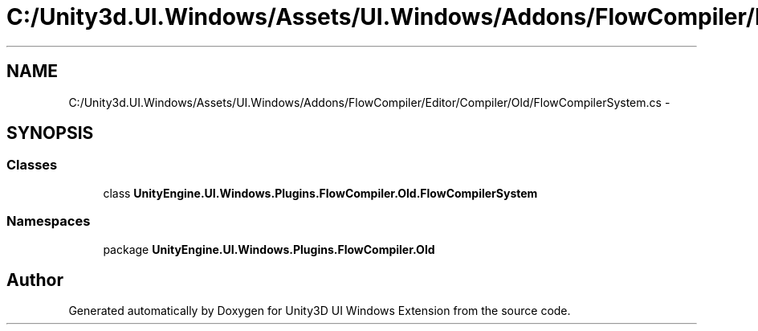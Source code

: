 .TH "C:/Unity3d.UI.Windows/Assets/UI.Windows/Addons/FlowCompiler/Editor/Compiler/Old/FlowCompilerSystem.cs" 3 "Fri Apr 3 2015" "Version version 0.8a" "Unity3D UI Windows Extension" \" -*- nroff -*-
.ad l
.nh
.SH NAME
C:/Unity3d.UI.Windows/Assets/UI.Windows/Addons/FlowCompiler/Editor/Compiler/Old/FlowCompilerSystem.cs \- 
.SH SYNOPSIS
.br
.PP
.SS "Classes"

.in +1c
.ti -1c
.RI "class \fBUnityEngine\&.UI\&.Windows\&.Plugins\&.FlowCompiler\&.Old\&.FlowCompilerSystem\fP"
.br
.in -1c
.SS "Namespaces"

.in +1c
.ti -1c
.RI "package \fBUnityEngine\&.UI\&.Windows\&.Plugins\&.FlowCompiler\&.Old\fP"
.br
.in -1c
.SH "Author"
.PP 
Generated automatically by Doxygen for Unity3D UI Windows Extension from the source code\&.

